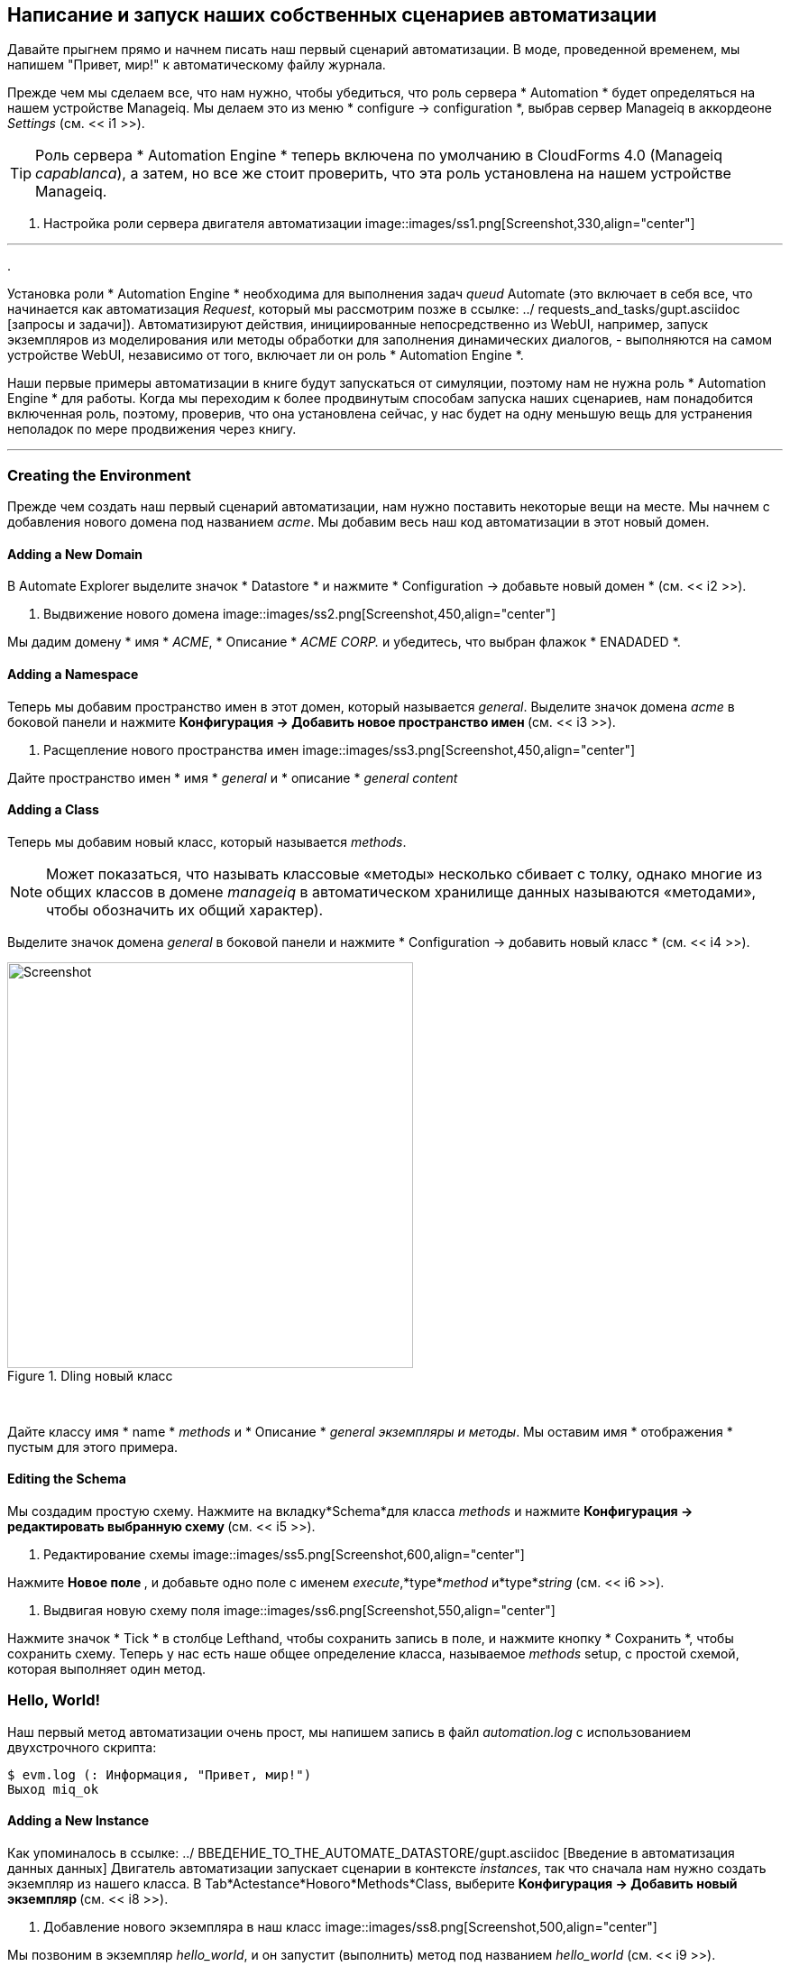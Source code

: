 [[writing-running-our-own-automation-scripts]]
== Написание и запуск наших собственных сценариев автоматизации

Давайте прыгнем прямо и начнем писать наш первый сценарий автоматизации. В моде, проведенной временем, мы напишем "Привет, мир!" к автоматическому файлу журнала.

Прежде чем мы сделаем все, что нам нужно, чтобы убедиться, что роль сервера * Automation * будет определяться на нашем устройстве Manageiq. Мы делаем это из меню * configure -> configuration *, выбрав сервер Manageiq в аккордеоне _Settings_ (см. << i1 >>).

[TIP]
====
Роль сервера * Automation Engine * теперь включена по умолчанию в CloudForms 4.0 (Manageiq _capablanca_), а затем, но все же стоит проверить, что эта роль установлена ​​на нашем устройстве Manageiq.
====

[[i1]]
. Настройка роли сервера двигателя автоматизации
image::images/ss1.png[Screenshot,330,align="center"]
{zwsp} +

'''
.
****
Установка роли * Automation Engine * необходима для выполнения задач _queud_ Automate (это включает в себя все, что начинается как автоматизация __Request__, который мы рассмотрим позже в ссылке: ../ requests_and_tasks/gupt.asciidoc [запросы и задачи]). Автоматизируют действия, инициированные непосредственно из WebUI, например, запуск экземпляров из моделирования или методы обработки для заполнения динамических диалогов, - выполняются на самом устройстве WebUI, независимо от того, включает ли он роль * Automation Engine *.

Наши первые примеры автоматизации в книге будут запускаться от симуляции, поэтому нам не нужна роль * Automation Engine * для работы. Когда мы переходим к более продвинутым способам запуска наших сценариев, нам понадобится включенная роль, поэтому, проверив, что она установлена ​​сейчас, у нас будет на одну меньшую вещь для устранения неполадок по мере продвижения через книгу.
****
'''

=== Creating the Environment

Прежде чем создать наш первый сценарий автоматизации, нам нужно поставить некоторые вещи на месте. Мы начнем с добавления нового домена под названием _acme_. Мы добавим весь наш код автоматизации в этот новый домен.

==== Adding a New Domain

В Automate Explorer выделите значок * Datastore * и нажмите * Configuration -> добавьте новый домен * (см. << i2 >>).

[[i2]]
. Выдвижение нового домена
image::images/ss2.png[Screenshot,450,align="center"]
{zwsp} +

Мы дадим домену * имя * _ACME_, * Описание * _ACME CORP._ и убедитесь, что выбран флажок * ENADADED *.

==== Adding a Namespace

Теперь мы добавим пространство имен в этот домен, который называется __general__. Выделите значок домена _acme_ в боковой панели и нажмите ** Конфигурация -> Добавить новое пространство имен ** (см. << i3 >>).

[[i3]]
. Расщепление нового пространства имен
image::images/ss3.png[Screenshot,450,align="center"]
{zwsp} +

Дайте пространство имен * имя * _general_ и * описание * _general content_

==== Adding a Class

Теперь мы добавим новый класс, который называется __methods__.

[NOTE]
Может показаться, что называть классовые «методы» несколько сбивает с толку, однако многие из общих классов в домене _manageiq_ в автоматическом хранилище данных называются «методами», чтобы обозначить их общий характер).

Выделите значок домена _general_ в боковой панели и нажмите * Configuration -> добавить новый класс * (см. << i4 >>).

[[i4]]
.Dling новый класс
image::images/ss4.png[Screenshot,450,align="center"]
{zwsp} +

Дайте классу имя * name * _methods_ и * Описание * _general экземпляры и методы_. Мы оставим имя * отображения * пустым для этого примера.

==== Editing the Schema

Мы создадим простую схему. Нажмите на вкладку*Schema*для класса _methods_ и нажмите ** Конфигурация -> редактировать выбранную схему ** (см. << i5 >>).

[[i5]]
. Редактирование схемы
image::images/ss5.png[Screenshot,600,align="center"]
{zwsp} +

Нажмите ** Новое поле **, и добавьте одно поле с именем __execute__,*type*_method_ и*type*__string__ (см. << i6 >>).

[[i6]]
. Выдвигая новую схему поля
image::images/ss6.png[Screenshot,550,align="center"]
{zwsp} +

Нажмите значок * Tick * в столбце Lefthand, чтобы сохранить запись в поле, и нажмите кнопку * Сохранить *, чтобы сохранить схему. Теперь у нас есть наше общее определение класса, называемое _methods_ setup, с простой схемой, которая выполняет один метод.

=== Hello, World!

Наш первый метод автоматизации очень прост, мы напишем запись в файл _automation.log_ с использованием двухстрочного скрипта:

[source,ruby]
----
$ evm.log (: Информация, "Привет, мир!")
Выход miq_ok
----

==== Adding a New Instance

Как упоминалось в ссылке: ../ ВВЕДЕНИЕ_TO_THE_AUTOMATE_DATASTORE/gupt.asciidoc [Введение в автоматизация данных данных] Двигатель автоматизации запускает сценарии в контексте _instances_, так что сначала нам нужно создать экземпляр из нашего класса. В Tab*Actestance*Нового*Methods*Class, выберите ** Конфигурация -> Добавить новый экземпляр ** (см. << i8 >>).

[[i8]]
. Добавление нового экземпляра в наш класс
image::images/ss8.png[Screenshot,500,align="center"]
{zwsp} +

Мы позвоним в экземпляр __hello_world__, и он запустит (выполнить) метод под названием __hello_world__ (см. << i9 >>).

[[i9]]
. Введение деталей экземпляра
image::images/ss9.png[Screenshot,430,align="center"]
{zwsp} +

Нажмите кнопку «Добавить *».

==== Adding a New Method

В вкладке «Методы»*Нового класса _methods_, выберите ** Конфигурация -> Добавить новый метод ** (см. << i10 >>).

[[i10]]
. Добавление нового метода в наш класс
image::images/ss10.png[Screenshot,500,align="center"]
{zwsp} +

Назовите метод _Hello_world_ и вставьте две наши строки кода в окно * Data * (см. << i11 >>).

[[i11]]
. ВОПРОС
image::images/ss11.png[Screenshot,430,align="center"]
{zwsp} +

Нажмите *Validate *, а затем кнопку *Добавить *.

[TIP]
Получите привычку использовать кнопку «Validate *», она может сэкономить много времени, поймать рубиновые синтаксические опечатки, когда вы разрабатываете более сложные сценарии

=== Running the Instance

Мы запустим наш новый экземпляр, используя функциональность _Simulation_ Automate, но прежде чем мы сделаем это, войдите в CloudForms/Manageiq снова из другого браузера или вкладки частного просмотра и перейдите к * Automate -> Log * в сноске WebUI: [Альтернативно SSH в Appliance As _ROOT_ и `war/www/miq/vmation withogt_ и var/miq/vmation.

[NOTE]
CloudForms/Manageiq Webui использует файлы cookie сеанса браузера, поэтому, если мы хотим два или более одновременных сеансов входа в систему (особенно в качестве разных пользователей), он помогает использовать различные веб -браузеры или частные/окна инкогнито.

В симуляции мы фактически запускаем экземпляр с именем _call_instance_ в _/system/request/_ _ -имен -пространство домена _manageiq_, и это, в свою очередь, называет наш экземпляр _hello_world_ с использованием пары _namespace_, _class_ и _instance_ Ссылка: ../ ways_of_entering_automate/gupt.asciidoc [способы ввода автоматизации]).

В меню * Automate -> Simulation * заполните детали (см. << i12 >>).

[[i12]]
.
image::images/ss12.png[Screenshot,480,align="center"]
{zwsp} +

Нажмите *отправить *

Если все прошло хорошо, мы должны увидеть нашу "Привет, мир!" Сообщение отображается в файле _automation.log_.

....
Вызов [inline] Method [/acme/general/methods/hello_world] с входами [{}]
<Aemethod [/acme/general/methods/hello_world]> Запуск
<Aemethod hello_world> Привет, мир!
<Aemethod [/acme/general/methods/hello_world]> окончание
Метод выходит с RC = MIQ_OK
....

Успех!

=== Exit Status Codes

В нашем примере мы использовали код состояния выхода MIQ_OK. Хотя с такими простыми методами нам не нужно строго указывать код выхода, это хорошая практика. Когда мы строим более продвинутые мультиметодные классы и государственные машины, код выхода может сигнализировать о состоянии ошибки в механизм автоматизации, чтобы можно было предпринять действие.

Есть четыре кода выхода, которые мы можем использовать:

* Miq_ok* (0) - продолжает нормальную обработку. Это зарегистрировано в _automation.log_ как:

....
Метод выходит с RC = MIQ_OK
....

* Miq_warn* (4) - Предупреждающее сообщение, продолжает обработку. Это зарегистрировано в _automation.log_ как:

....
Метод выходит с RC = MIQ_WARN
....

* MIQ_ERROR / MIQ_STOP* (8) - ОСТАНОВИТЬ ОБРАЗОВАНИЕ Текущий объект. Это зарегистрировано в _automation.log_ как:

....
Остановка экземпляра, потому что [метод выходит с RC = MIQ_STOP]
....

* Miq_abort* (16) - прерывает целое экземпляр автоматизации. Это зарегистрировано в _automation.log_ как:

....
Прерывание экземпляров, потому что [метод выходит с RC = MIQ_ABORT]
....

[NOTE]
====

Разница между miq_stop и miq_abort является тонкой, но вступает в игру, когда мы разрабатываем более продвинутые автоматические рабочие процессы.

MIQ_STOP останавливает действующий экземпляр в данный момент, но если этот экземпляр был вызван с помощью ссылки из другого экземпляра «родитель», последующие шаги в родительском экземпляре все равно будут завершены.

MIQ_ABORT останавливает в настоящее время действующий экземпляр и любой родительский экземпляр, который его вызвал, полностью завершая задачу автоматизации.
====

=== Summary

В этой главе мы видели, как просто создать наш собственный домен, пространство имен, класс, экземпляр и метод, и запустить наш сценарий из симуляции. Это основные методы, которые мы используем для всех наших сценариев автоматизации, и мы широко используем эти знания по мере продвижения через книгу.

Мы также обнаружили коды состояния, которые мы должны использовать для передачи нашего статуса выхода обратно в механизм автоматизации.
